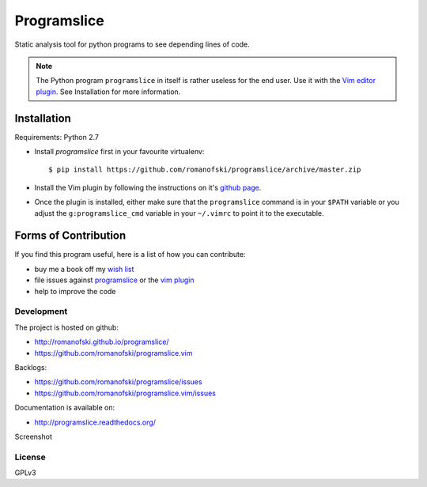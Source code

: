 ============
Programslice
============

.. image:: https://travis-ci.org/romanofski/programslice.svg?branch=master
   :target: https://travis-ci.org/romanofski/programslice
   :alt: Build status

Static analysis tool for python programs to see depending lines of code.

.. note:: The Python program ``programslice`` in itself is rather
   useless for the end user. Use it with the `Vim editor plugin
   <https://github.com/romanofski/programslice.vim>`__. See Installation
   for more information.


.. _programslice-installation:

Installation
============

Requirements: Python 2.7

* Install `programslice` first in your favourite virtualenv::

    $ pip install https://github.com/romanofski/programslice/archive/master.zip

* Install the Vim plugin by following the instructions on it's `github
  page <https://github.com/romanofski/programslice.vim>`_.

* Once the plugin is installed, either make sure that the
  ``programslice`` command is in your ``$PATH`` variable or you adjust
  the ``g:programslice_cmd`` variable in your ``~/.vimrc`` to point it
  to the executable.

Forms of Contribution
=====================

If you find this program useful, here is a list of how you can
contribute:

* buy me a book off my `wish list
  <http://www.amazon.com/gp/registry/wishlist/13873Q1WKYL2W/ref=cm_wl_rlist_go_o?>`_

* file issues against `programslice
  <https://github.com/romanofski/programslice/issues>`_ or the `vim
  plugin <https://github.com/romanofski/programslice.vim/issues>`_

* help to improve the code

Development
-----------

The project is hosted on github:

-  http://romanofski.github.io/programslice/
-  https://github.com/romanofski/programslice.vim

Backlogs:

-  https://github.com/romanofski/programslice/issues
-  https://github.com/romanofski/programslice.vim/issues

Documentation is available on:

-  http://programslice.readthedocs.org/

Screenshot

.. image:: docs/screenshot.png

License
-------

GPLv3
